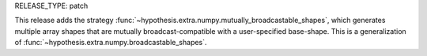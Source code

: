 RELEASE_TYPE: patch

This release adds the strategy :func:`~hypothesis.extra.numpy.mutually_broadcastable_shapes`,
which generates multiple array shapes that are mutually broadcast-compatible with a
user-specified base-shape. This is a generalization of
:func:`~hypothesis.extra.numpy.broadcastable_shapes`.